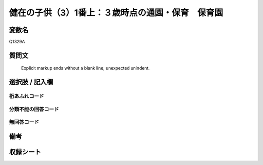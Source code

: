 .. title:: Q1329A
.. rst-class:: item
====================================================================================================
健在の子供（3）1番上：３歳時点の通園・保育　保育園
====================================================================================================

.. rst-class:: varname
変数名
==================

Q1329A

.. rst-class:: question
質問文
==================


   Explicit markup ends without a blank line; unexpected unindent.



.. rst-class:: answer
選択肢 / 記入欄
======================

  



.. rst-class:: overflow
桁あふれコード
-------------------------------
  


.. rst-class:: not_classified
分類不能の回答コード
-------------------------------------
  


.. rst-class:: not_available
無回答コード
-------------------------------------
  


.. rst-class:: bikou
備考
==================



.. rst-class:: include_sheet
収録シート
=======================================
.. hlist::
   :columns: 3
   
   
   * p29_5
   
   


.. index:: Q1329A